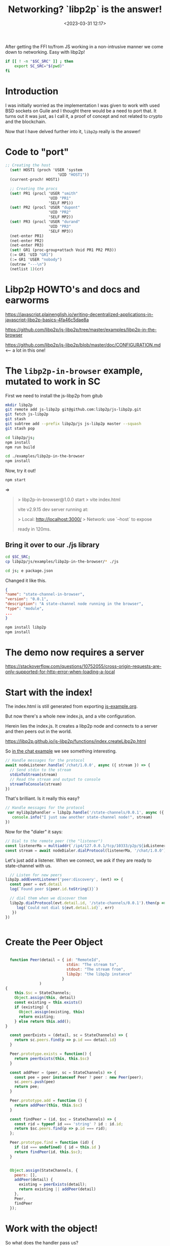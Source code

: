 #+title: Networking? `libp2p` is the answer!
#+date: <2023-03-31 12:17>
#+description:
#+filetags:

After getting the FFI to/from JS working in a non-intrusive manner we come down to networking. Easy with libp2p!

#+begin_src bash :session libp2p-shell :dir ../
  if [[ ! -n "$SC_SRC" ]] ; then
      export SC_SRC="$(pwd)"
  fi
#+end_src

#+RESULTS:

* Introduction

I was initially worried as the implementation I was given to work with used BSD sockets on Guile and I thought there would be a need to port that. It turns out it was just, as I call it, a proof of concept and not related to crypto and the blockchain.

Now that I have delved further into it, =libp2p= really is the answer!


* Code to "port"

#+begin_src scheme
;; Creating the host
  (set! HOST1 (proch 'USER 'system
                       'UID "HOST1"))
  (current-proch! HOST1)

  ;; Creating the procs
  (set! PR1 (procl 'USER "smith"
                   'UID "PR1"
                   'SELF MP1))
  (set! PR2 (procl 'USER "dupont"
                   'UID "PR2"
                   'SELF MP2))
  (set! PR3 (procl 'USER "durand"
                   'UID "PR3"
                   'SELF MP3))
  (net-enter PR1)
  (net-enter PR2)
  (net-enter PR3)
  (set! GR1 (proc-group+attach Void PR1 PR2 PR3))
  (:= GR1 'UID "GR1")
  (:= GR1 'USER "nobody")
  (outraw "---\n")
  (netlist 1)(cr)
#+end_src

* Libp2p HOWTO's and docs and earworms

https://javascript.plainenglish.io/writing-decentralized-applications-in-javascript-libp2p-basics-4fa46c5dae8a

https://github.com/libp2p/js-libp2p/tree/master/examples/libp2p-in-the-browser

https://github.com/libp2p/js-libp2p/blob/master/doc/CONFIGURATION.md <--- a lot in this one!

* The =libp2p-in-browser= example, mutated to work in SC

First we need to install the js-libp2p from gitub

#+begin_src bash :session libp2p-shell :dir ../
  mkdir libp2p
  git remote add js-libp2p git@github.com:libp2p/js-libp2p.git
  git fetch js-libp2p
  git stash
  git subtree add --prefix libp2p/js js-libp2p master --squash
  git stash pop

  cd libp2p/js;
  npm install
  npm run build

  cd ./examples/libp2p-in-the-browser
  npm install
#+end_src

Now, try it out!

#+begin_src sh
  npm start
#+end_src
=>
#+begin_quote
> libp2p-in-browser@1.0.0 start
> vite index.html

  vite v2.9.15 dev server running at:

  > Local: http://localhost:3000/
  > Network: use `--host` to expose

  ready in 120ms.

#+end_quote

** Bring it over to our ./js library

#+begin_src bash :session libp2p-shell :dir ../
  cd $SC_SRC;
  cp libp2p/js/examples/libp2p-in-the-browser/* ./js

  cd js; e package.json
#+end_src


Changed it like this.

#+begin_src json
  {
  "name": "state-channel-in-browser",
  "version": "0.0.1",
  "description": "A state-channel node running in the browser",
  "type": "module",
  ...
  }
#+end_src

#+begin_src bash :session libp2p-shell :dir ../
  npm install libp2p
  npm install
#+end_src

* The demo now requires a server

https://stackoverflow.com/questions/10752055/cross-origin-requests-are-only-supported-for-http-error-when-loading-a-local

* Start with the index!

The index.html is still generated from exporting [[file:~/me/MuKn/src/state-channels/doc/js-example.org][js-example.org]].

But now there's a whole new index.js, and a vite configuration.


Herein lies the index.js. It creates a libp2p node and connects to a server and then peers out in the world.

https://libp2p.github.io/js-libp2p/functions/index.createLibp2p.html

So [[https://github.com/libp2p/js-libp2p/blob/master/examples/chat/src/listener.js][in the chat example]] we see something interesting.

#+begin_src js
  // Handle messages for the protocol
  await nodeListener.handle('/chat/1.0.0', async ({ stream }) => {
    // Send stdin to the stream
    stdinToStream(stream)
    // Read the stream and output to console
    streamToConsole(stream)
  })
#+end_src

That's brilliant. Is it really this easy?

#+begin_src js :noweb-ref noSC-handler
  // Handle messages for the protocol
   var mylibp2phandler = libp2p.handle('/state-channels/0.0.1', async ({ stream }) => {
     console.info("I just saw another state-channel node!", stream)
  })
#+end_src

Now for the "dialer" it says:

#+begin_src js
  // Dial to the remote peer (the "listener")
  const listenerMa = multiaddr(`/ip4/127.0.0.1/tcp/10333/p2p/${idListener.toString()}`)
  const stream = await nodeDialer.dialProtocol(listenerMa, '/chat/1.0.0')
#+end_src

Let's just add a listener. When we connect, we ask if they are ready to state-channel with us.

#+begin_src js :noweb-ref no-discover-event-listener
    // Listen for new peers
  libp2p.addEventListener('peer:discovery', (evt) => {
    const peer = evt.detail
    log(`Found peer ${peer.id.toString()}`)

    // dial them when we discover them
    libp2p.dialProtocol(evt.detail.id, '/state-channels/0.0.1').then(p => { console.log('dial protocol response', p) }).catch(err => {
       log(`Could not dial ${evt.detail.id}`, err)
     })
  })


#+end_src


* Create the Peer Object

#+begin_src js :noweb-ref js-peers

    function Peer(detail = { id: "RemoteId",
                             stdin: "The stream to",
                             stdout: "The stream from",
                             libp2p: "the libp2p instance"
                           }
                 )
  {
      this.$sc = StateChannels;
      Object.assign(this, detail)
      const existing = this.exists()
      if (existing) {
        Object.assign(existing, this)
        return existing;
      } else return this.add();
  }

    const peerExists = (detail, sc = StateChannels) => {
      return sc.peers.find(p => p.id === detail.id)
    }

    Peer.prototype.exists = function() {
      return peerExists(this, this.$sc)
    }

    const addPeer = (peer, sc = StateChannels) => {
      const pee = peer instanceof Peer ? peer : new Peer(peer);
      sc.peers.push(pee)
      return pee;
    }

    Peer.prototype.add = function () {
      return addPeer(this, this.$sc)
    }

    const findPeer = (id, $sc = StateChannels) => {
      const rid = typeof id === 'string' ? id : id.id;
      return $sc.peers.find(p => p.id === rid);
    };

    Peer.prototype.find = function (id) {
      if (id === undefined) { id = this.id }
      return findPeer(id, this.$sc);
    }


    Object.assign(StateChannels, {
      peers: [],
      addPeer(detail) {
        existing = peerExists(detail);
        return existing || addPeer(detail)
      },
      Peer,
      findPeer
    });
#+end_src

* Work with the object!

So what does the handler pass us?

#+begin_src js :noweb-ref nopeSC-handler
  // Handle messages for the protocol
   var mylibp2phandler = libp2p.handle('/state-channels/0.0.1', async (thing) => {
     console.info("I just saw another state-channel node! What does it return here? ", thing)
  })
#+end_src

Ok! .remotePeer and .stream should be all we need

#+begin_src js :noweb-ref noSC-handler
  // Handle messages for the protocol
   var mylibp2phandler = libp2p.handle('/state-channels/0.0.1', async (conn) => {
     const { connection, stream } = conn, { remotePeer } = connection

     console.info("I just saw another state-channel node! What does it return here? ", remotePeer, stream, conn)
  })
#+end_src

That can then make it very simple.

When we get that message we save the peer and send a/the message back. Of course, if we already have the peer than we can just ignore.

Because we are using a public server, and this may even be the way in the future, we send to every peer, and send a response if we say yes.

This is where we need to figure out streams it seems.

https://github.com/libp2p/js-libp2p/blob/master/examples/protocol-and-stream-muxing/README.md

#+begin_src js :noweb-ref play-with-streams
  import { pipe } from 'it-pipe'
  import { map } from 'streaming-iterables'
  import { toBuffer } from 'it-buffer'
  import { fromString as uint8ArrayFromString } from 'uint8arrays/from-string'
  import { toString as uint8ArrayToString } from 'uint8arrays/to-string'

  Object.assign(StateChannels, { pipe, uint8ArrayFromString })

#+end_src
#+begin_src js :noweb-ref discover-event-listener
  // Listen for new connections to peers
     libp2p.connectionManager.addEventListener('peer:connect', (evt) => {
       const connection = evt.detail, id = connection.remotePeer

       console.log(`Connected to ${id}`)
       libp2p.dialProtocol(id, '/state-channels/0.0.1').then(stream => {
         console.log(id.toString(), " has answered")

         const newpeer = new StateChannels.Peer(
           { id: id.toString(),
             stdin: stream,
             libp2p: libp2p
           })


      pipe(
        [uint8ArrayFromString('from 1 to 2')],
        stream
      )
         }).catch(e => connection.close() );

      // setTimeout(_=>{ connection.close() }, 100)
     })


      // Listen for new peers
  libp2p.addEventListener('peer:discovery', (evt) => {
    const peer = evt.detail, id = peer.id.toString()
    // console.log(`Found peer ${peer.id.toString()}`)

    if (StateChannels.findPeer(id)) {
      console.log("Already have this peer:", id)
      return false
    }


    // dial them when we discover them
    libp2p.dialProtocol(evt.detail.id, '/other-state-channels/0.0.1').then(stream => {

      //stream.close()
    }).catch(err => {
 //     log(`Could not dial ${evt.detail.id}`, err, peer)
    })
  });
#+end_src

dfOk, A peer just asked for us to respond.


#+begin_src js :noweb-ref SC-handler
  // Handle messages for the protocol
   var mylibp2phandler = libp2p.handle('/state-channels/0.0.1', async (conn) => {
     const { connection, stream } = conn, { remotePeer } = connection,
           peer = new StateChannels.Peer({
             id: remotePeer.toString(),
             stdout: stream,
             libp2p
           })

     console.log("handling/answering dial", remotePeer.toString())
     pipe(
           stream,
           async function (source) {
             for await (const msg of source) {
               console.log(uint8ArrayToString(msg.subarray()))
             }
           }

      )
   })
#+end_src

* Conclusion

We now have networking. It seems that storing the stream does not work and we need to re-dial every when communicating.

It could be that we need to store something else. For now we'll replicate state by dialing out to all peers with the new state number AND a hash taken from the state.

* /File/ =js/StateChannels.js=

#+begin_src js :noweb yes :tangle ../js/StateChannels.js
  const StateChannels = globalThis.StateChannels;

  <<js-peers>>

  export default StateChannels;
#+end_src

* /File/ =js/index.js=

#+begin_src js :noweb yes :tangle ../js/index.js
  import { createLibp2p } from 'libp2p'
  import { webSockets } from '@libp2p/websockets'
  import { webRTCStar } from '@libp2p/webrtc-star'
  import { noise } from '@chainsafe/libp2p-noise'
  import { mplex } from '@libp2p/mplex'
  import { bootstrap } from '@libp2p/bootstrap'

  import StateChannels from './StateChannels'

  <<play-with-streams>>

  document.addEventListener('DOMContentLoaded', async () => {
    const wrtcStar = webRTCStar()

    // Create our libp2p node
    const libp2p = await createLibp2p({
      start: false,
      connectionManager: {
    /**
     ,* The total number of connections allowed to be open at one time
     ,*/
    maxConnections: 10,
    minConnections: 1,
      },
      addresses: {
        // Add the signaling server address, along with our PeerId to our multiaddrs list
        // libp2p will automatically attempt to dial to the signaling server so that it can
        // receive inbound connections from other peers
        listen: [
          '/dns4/wrtc-star1.par.dwebops.pub/tcp/443/wss/p2p-webrtc-star',
          '/dns4/wrtc-star2.sjc.dwebops.pub/tcp/443/wss/p2p-webrtc-star'
        ]
      },
      transports: [
        webSockets(),
        wrtcStar.transport
      ],
      connectionEncryption: [noise()],
      streamMuxers: [mplex()],
      peerDiscovery: [
        wrtcStar.discovery //,
        // bootstrap({
        //   list: [
        //     '/dnsaddr/bootstrap.libp2p.io/p2p/QmNnooDu7bfjPFoTZYxMNLWUQJyrVwtbZg5gBMjTezGAJN',
        //     '/dnsaddr/bootstrap.libp2p.io/p2p/QmbLHAnMoJPWSCR5Zhtx6BHJX9KiKNN6tpvbUcqanj75Nb',
        //     '/dnsaddr/bootstrap.libp2p.io/p2p/QmZa1sAxajnQjVM8WjWXoMbmPd7NsWhfKsPkErzpm9wGkp',
        //     '/dnsaddr/bootstrap.libp2p.io/p2p/QmQCU2EcMqAqQPR2i9bChDtGNJchTbq5TbXJJ16u19uLTa',
        //     '/dnsaddr/bootstrap.libp2p.io/p2p/QmcZf59bWwK5XFi76CZX8cbJ4BhTzzA3gU1ZjYZcYW3dwt'
        //   ]
        // })
      ]
    })

    // UI elements
    const status = document.getElementById('status')
    const output = document.getElementById('output')

    output.textContent = ''

    function log (txt) {
      console.info(txt)
       // output.textContent += `${txt.trim()}\n`
    }

    <<discover-event-listener>>
     let conns = []
          // Listen for peers disconnecting
     libp2p.connectionManager.addEventListener('peer:disconnect', (evt) => {
       const connection = evt.detail
       console.log(`Disconnected from ${connection.remotePeer.toString()}`)
     })

     <<SC-handler>>

    status.innerText = 'libp2p started!'
    console.log(`libp2p id is ${libp2p.peerId.toString()}`)

    // Export libp2p to the window so you can play with the API
    globalThis.libp2p = libp2p

  })

#+end_src
